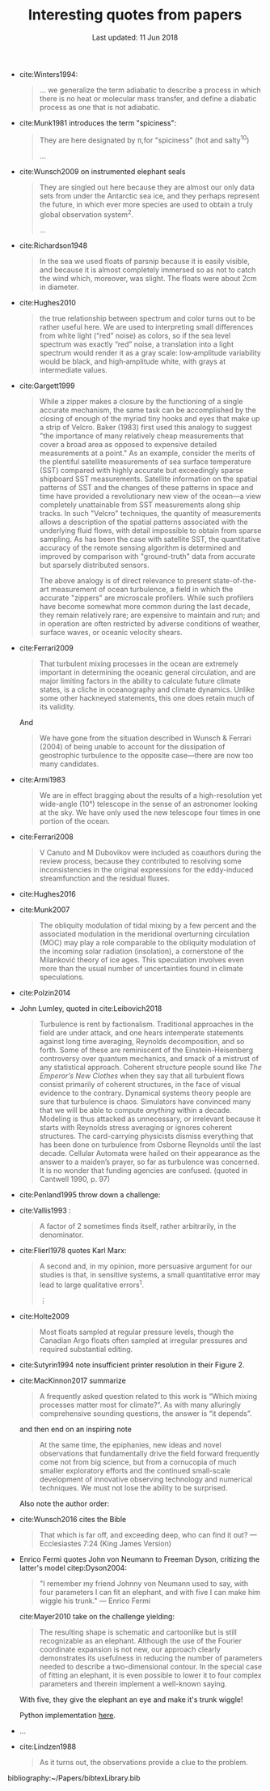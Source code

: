 #+TITLE: Interesting quotes from papers
#+DATE: Last updated: 11 Jun 2018
#+CSL_STYLE: /home/deepak/website/org/american-meteorological-society.csl

#+HTML: <div class="paper-quotes">

+ cite:Winters1994:
  #+BEGIN_QUOTE
  ... we generalize the term adiabatic to describe a process in which there is no heat or molecular mass transfer, and define a diabatic process as one that is not adiabatic.
  #+END_QUOTE

+ cite:Munk1981 introduces the term "spiciness":
  #+BEGIN_QUOTE
  They are here designated by π,for "spiciness" (hot and salty^{10})

  ...

  [10] Garrett points out that a lot of laboratory experiments have been sweet-and-sour rather than spicy.
  #+END_QUOTE

+ cite:Wunsch2009 on instrumented elephant seals
  #+BEGIN_QUOTE
  They are singled out here because they are almost our only data sets from under the Antarctic sea ice, and they perhaps represent the future, in which ever more species are used to obtain a truly global observation system^2.

  ...

  [2] Perhaps, one day, animals can be bred to grow their own temperature, salinity, and pressure sensors, and GPS transmitters! Whether the existing system is damaging to the animals, and the more general ethical questions concerning animal use, must be discussed elsewhere.
  #+END_QUOTE

+ cite:Richardson1948
  #+BEGIN_QUOTE
  In the sea we used floats of parsnip because it is easily visible, and because it is almost completely immersed so as not to catch the wind which, moreover, was slight. The floats were about 2cm in diameter.
  #+END_QUOTE

+ cite:Hughes2010
  [[file:../static/hughes-sea-level-color.png]]
  #+BEGIN_QUOTE
  the true relationship between spectrum and color turns out to be rather useful here. We are used to interpreting small differences from white light (“red” noise) as colors, so if the sea level spectrum was exactly “red” noise, a translation into a light spectrum would render it as a gray scale: low‐amplitude variability would be black, and high‐amplitude white, with grays at intermediate values.
  #+END_QUOTE

+ cite:Gargett1999

  #+ATTR_HTML: :style width=70%
  [[file:../static/gargett-1999-velcro.png]]

  #+BEGIN_QUOTE
  While a zipper makes a closure by the functioning of a single accurate mechanism, the same task can be accomplished by the closing of enough of the myriad tiny hooks and eyes that make up a strip of Velcro. Baker (1983) first used this analogy to suggest "the importance of many relatively cheap measurements that cover a broad area as opposed to expensive detailed measurements at a point." As an example, consider the merits of the plentiful satellite measurements of sea surface temperature (SST) compared with highly accurate but exceedingly sparse shipboard SST measurements. Satellite information on the spatial patterns of SST and the changes of these patterns in space and time have provided a revolutionary new view of the ocean—a view completely unattainable from SST measurements along ship tracks. In such "Velcro" techniques, the quantity of measurements allows a description of the spatial patterns associated with the underlying fluid flows, with detail impossible to obtain from sparse sampling. As has been the case with satellite SST, the quantitative accuracy of the remote sensing algorithm is determined and improved by comparison with "ground-truth" data from accurate but sparsely distributed sensors.

  The above analogy is of direct relevance to present state-of-the-art measurement of ocean turbulence, a field in which the accurate "zippers" are microscale profilers. While such profilers have become somewhat more common during the last decade, they remain relatively rare; are expensive to maintain and run; and in operation are often restricted by adverse conditions of weather, surface waves, or oceanic velocity shears.
  #+END_QUOTE

+ cite:Ferrari2009
  #+BEGIN_QUOTE
  That turbulent mixing processes in the ocean are extremely important in determining the oceanic general circulation, and are major limiting factors in the ability to calculate future climate states, is a cliche in oceanography and climate dynamics. Unlike some other hackneyed statements, this one does retain much of its validity.
  #+END_QUOTE
  And
  #+BEGIN_QUOTE
  We have gone from the situation described in Wunsch & Ferrari (2004) of being unable to account for the dissipation of geostrophic turbulence to the opposite case—there are now too many candidates.
  #+END_QUOTE
+ cite:Armi1983
  #+BEGIN_QUOTE
  We are in effect bragging about the results of a high-resolution yet wide-angle (10°) telescope in the sense of an astronomer looking at the sky. We have only used the new telescope four times in one portion of the ocean.
  #+END_QUOTE

+ cite:Ferrari2008
  #+BEGIN_QUOTE
  V Canuto and M Dubovikov were included as coauthors during the review process, because they contributed to resolving some inconsistencies in the original expressions for the eddy-induced streamfunction and the residual fluxes.
  #+END_QUOTE

+ cite:Hughes2016

  #+ATTR_HTML: :style width:90%
  [[file:../static/hughes-2016.png]]

+ cite:Munk2007
  #+BEGIN_QUOTE
  The obliquity modulation of tidal mixing by a few percent and the associated  modulation in the meridional overturning circulation (MOC) may play a role comparable to the obliquity modulation of the incoming solar radiation (insolation), a cornerstone of the Milanković theory of ice ages. This speculation involves even more than the usual number of uncertainties found in climate speculations.
  #+END_QUOTE

+ cite:Polzin2014

  #+ATTR_HTML: :style width:75%
  [[file:../static/polzin-2014-schematic.png]]

+ John Lumley, quoted in cite:Leibovich2018
  #+BEGIN_QUOTE
  Turbulence is rent by factionalism. Traditional approaches in the field are under attack, and one hears intemperate statements against long time averaging, Reynolds decomposition, and so forth. Some of these are reminiscent of the Einstein-Heisenberg controversy over quantum mechanics, and smack of a mistrust of any statistical approach. Coherent structure people sound like /The Emperor’s New Clothes/ when they say that all turbulent flows consist primarily of coherent structures, in the face of visual evidence to the contrary. Dynamical systems theory people are sure that turbulence is chaos. Simulators have convinced many that we will be able to compute /anything/ within a decade. Modeling is thus attacked as unnecessary, or irrelevant because it starts with Reynolds stress averaging or ignores coherent structures. The card-carrying physicists dismiss everything that has been done on turbulence from Osborne Reynolds until the last decade. Cellular Automata were hailed on their appearance as the answer to a maiden’s prayer, so far as turbulence was concerned. It is no wonder that funding agencies are confused. (quoted in Cantwell 1990, p. 97)
  #+END_QUOTE

+ cite:Penland1995 throw down a challenge:
  #+ATTR_HTML: :style width:90%
  [[file:../static/penland-sardeshmukh.png]]

+ cite:Vallis1993 :
  #+BEGIN_QUOTE
  A factor of 2 sometimes finds itself, rather arbitrarily, in the denominator.
  #+END_QUOTE

+ cite:Flierl1978 quotes Karl Marx:
  #+BEGIN_QUOTE
  A second and, in my opinion, more persuasive argument for our studies is that, in sensitive systems, a small quantitative error may lead to large qualitative errors^1.

  ⋮

  [1] "Quantitative changes suddenly become qualitative changes" (Karl Marx)
  #+END_QUOTE

+ cite:Holte2009
  #+BEGIN_QUOTE
  Most floats sampled at regular pressure levels, though the Canadian Argo floats often sampled at irregular pressures and required substantial editing.
  #+END_QUOTE

+ cite:Sutyrin1994 note insufficient printer resolution in their Figure 2.
  #+ATTR_HTML: :style width:70%
  [[file:../static/sutyrin-flierl-fig2.png]]

+ cite:MacKinnon2017 summarize
  #+BEGIN_QUOTE
  A frequently asked question related to this work is “Which mixing processes matter most for climate?”. As with many alluringly comprehensive sounding questions, the answer is “it depends”.
  #+END_QUOTE
  and then end on an inspiring note
  #+BEGIN_QUOTE
  At the same time, the epiphanies, new ideas and novel observations that fundamentally drive the field forward frequently come not from big science, but from a cornucopia of much smaller exploratory efforts and the continued small-scale development of innovative observing technology and numerical techniques.  We must not lose the ability to be surprised.
  #+END_QUOTE

  Also note the author order:
  #+ATTR_HTML: :style width:80%
  [[file:../static/cpt-authors.png]]

+ cite:Wunsch2016 cites the Bible
  #+BEGIN_QUOTE
  That which is far off, and exceeding deep, who can find it out?
   — Ecclesiastes 7:24 (King James Version)
  #+END_QUOTE

+ Enrico Fermi quotes John von Neumann to Freeman Dyson, critizing the latter's model citep:Dyson2004:
  #+BEGIN_QUOTE
  "I remember my friend Johnny von Neumann used to say, with four parameters I can fit an elephant, and with five I can make him wiggle his trunk." — Enrico Fermi
  #+END_QUOTE

  #+ATTR_HTML: :style float:right;width:40%
  [[file:../static/elephant.png]]

  cite:Mayer2010 take on the challenge yielding:
  #+BEGIN_QUOTE
  The resulting shape is schematic and cartoonlike but is still recognizable as an elephant. Although the use of the Fourier coordinate expansion is not new, our approach clearly demonstrates its usefulness in reducing the number of parameters needed to describe a two-dimensional contour. In the special case of fitting an elephant, it is even possible to lower it to four complex parameters and therein implement a well-known saying.
  #+END_QUOTE
  With five, they give the elephant an eye and make it's trunk wiggle!

  Python implementation [[https://www.johndcook.com/blog/2011/06/21/how-to-fit-an-elephant/][here]].

+ ...
  #+ATTR_HTML: :style width:100%
  [[file:../static/obama-author.png]]

+ cite:Lindzen1988
  #+BEGIN_QUOTE
  As it turns out, the observations provide a clue to the problem.
  #+END_QUOTE

# 9. Smyth textbook + the dude abides

# 5. Walter Munk introduces the Tijuana boundary condition.
# 6. Stommel's demon?

#+HTML: </div>
bibliography:~/Papers/bibtexLibrary.bib
